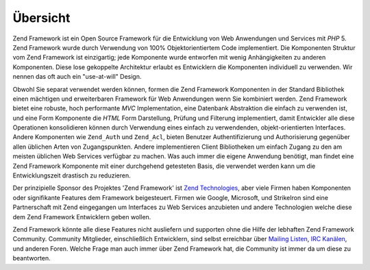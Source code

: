 .. _introduction.overview:

*********
Übersicht
*********

Zend Framework ist ein Open Source Framework für die Entwicklung von Web Anwendungen und Services mit *PHP* 5.
Zend Framework wurde durch Verwendung von 100% Objektorientiertem Code implementiert. Die Komponenten Struktur vom
Zend Framework ist einzigartig; jede Komponente wurde entworfen mit wenig Anhängigkeiten zu anderen Komponenten.
Diese lose gekoppelte Architektur erlaubt es Entwicklern die Komponenten individuell zu verwenden. Wir nennen das
oft auch ein "use-at-will" Design.

Obwohl Sie separat verwendet werden können, formen die Zend Framework Komponenten in der Standard Bibliothek einen
mächtigen und erweiterbaren Framework für Web Anwendungen wenn Sie kombiniert werden. Zend Framework bietet eine
robuste, hoch performante *MVC* Implementation, eine Datenbank Abstraktion die einfach zu verwenden ist, und eine
Form Komponente die *HTML* Form Darstellung, Prüfung und Filterung implementiert, damit Entwickler alle diese
Operationen konsolidieren können durch Verwendung eines einfach zu verwendenden, objekt-orientierten Interfaces.
Andere Komponenten wie ``Zend_Auth`` und ``Zend_Acl``, bieten Benutzer Authentifizierung und Authorisierung
gegenüber allen üblichen Arten von Zugangspunkten. Andere implementieren Client Bibliotheken um einfach Zugang zu
den am meisten üblichen Web Services verfügbar zu machen. Was auch immer die eigene Anwendung benötigt, man
findet eine Zend Framework Komponente mit einer durchgehend getesteten Basis, die verwendet werden kann um die
Entwicklungszeit drastisch zu reduzieren.

Der prinzipielle Sponsor des Projektes 'Zend Framework' ist `Zend Technologies`_, aber viele Firmen haben
Komponenten oder signifikante Features dem Framework beigesteuert. Firmen wie Google, Microsoft, und StrikeIron
sind eine Partnerschaft mit Zend eingegangen um Interfaces zu Web Services anzubieten und andere Technologien
welche diese dem Zend Framework Entwicklern geben wollen.

Zend Framework könnte alle diese Features nicht ausliefern und supporten ohne die Hilfe der lebhaften Zend
Framework Community. Community Mitglieder, einschließlich Entwicklern, sind selbst erreichbar über `Mailing
Listen`_, `IRC Kanälen`_, und anderen Foren. Welche Frage man auch immer über Zend Framework hat, die Community
ist immer da um diese zu beantworten.



.. _`Zend Technologies`: http://www.zend.com
.. _`Mailing Listen`: http://framework.zend.com/archives
.. _`IRC Kanälen`: http://www.zftalk.com

